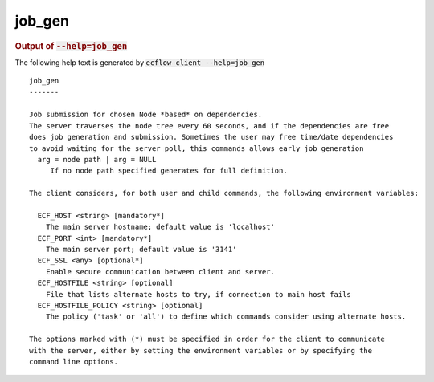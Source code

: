 
.. _job_gen_cli:

job_gen
///////







.. rubric:: Output of :code:`--help=job_gen`



The following help text is generated by :code:`ecflow_client --help=job_gen`

::

   
   job_gen
   -------
   
   Job submission for chosen Node *based* on dependencies.
   The server traverses the node tree every 60 seconds, and if the dependencies are free
   does job generation and submission. Sometimes the user may free time/date dependencies
   to avoid waiting for the server poll, this commands allows early job generation
     arg = node path | arg = NULL
        If no node path specified generates for full definition.
   
   The client considers, for both user and child commands, the following environment variables:
   
     ECF_HOST <string> [mandatory*]
       The main server hostname; default value is 'localhost'
     ECF_PORT <int> [mandatory*]
       The main server port; default value is '3141'
     ECF_SSL <any> [optional*]
       Enable secure communication between client and server.
     ECF_HOSTFILE <string> [optional]
       File that lists alternate hosts to try, if connection to main host fails
     ECF_HOSTFILE_POLICY <string> [optional]
       The policy ('task' or 'all') to define which commands consider using alternate hosts.
   
   The options marked with (*) must be specified in order for the client to communicate
   with the server, either by setting the environment variables or by specifying the
   command line options.
   

